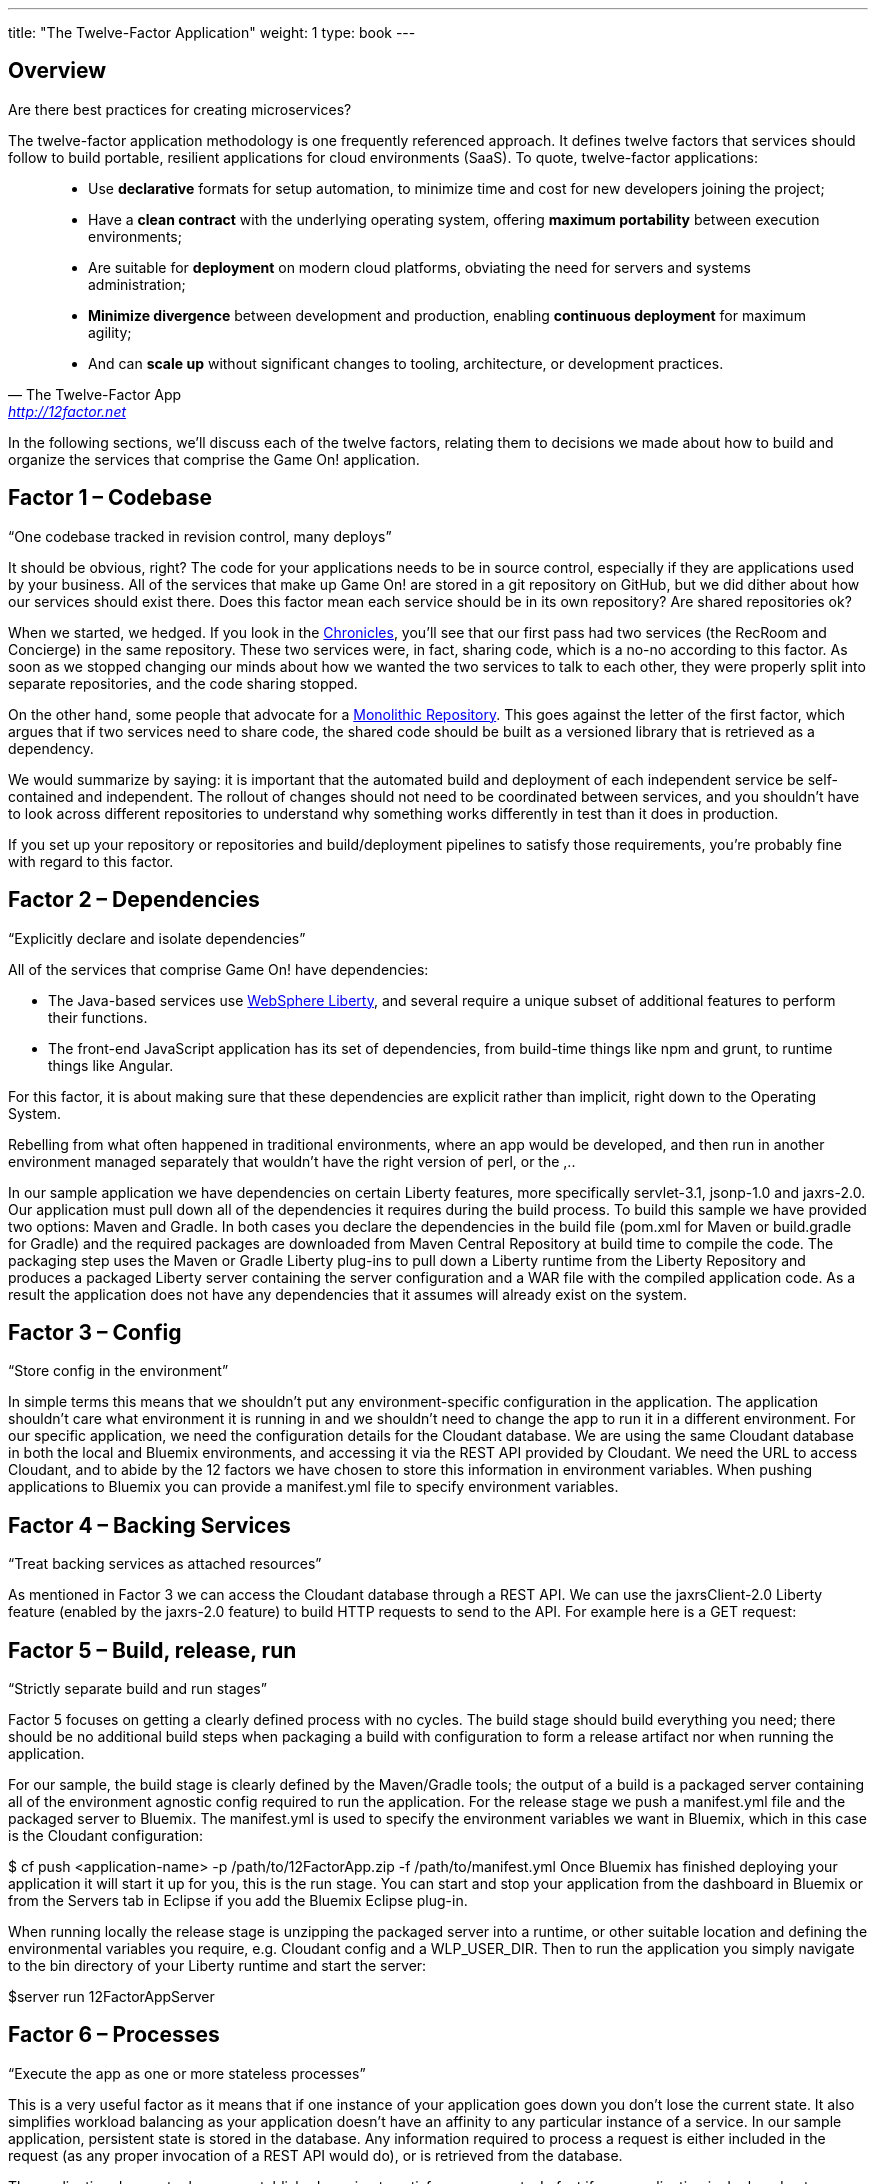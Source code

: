 ---
title: "The Twelve-Factor Application"
weight: 1
type: book
---

:icons: font
:toc:
:toc-title:
:toc-placement: preamble
:toclevels: 2
:imagesdir: /images
:chronicles: link:/chronicles/
:monorepo: http://danluu.com/monorepo/
:wasliberty: http://wasdev.net/

{toc}

== Overview

Are there best practices for creating microservices?

The twelve-factor application methodology is one frequently referenced approach. It defines twelve factors that services should follow to build portable, resilient applications for cloud environments (SaaS). To quote, twelve-factor applications:

[quote, The Twelve-Factor App, 'http://12factor.net' ]
____
* Use *declarative* formats for setup automation, to minimize time and cost for new developers joining the project;
* Have a *clean contract* with the underlying operating system, offering *maximum portability* between execution environments;
* Are suitable for *deployment* on modern cloud platforms, obviating the need for servers and systems administration;
* *Minimize divergence* between development and production, enabling *continuous deployment* for maximum agility;
* And can *scale up* without significant changes to tooling, architecture, or development practices.
____


In the following sections, we'll discuss each of the twelve factors, relating them to decisions we made about how to build and organize the services that comprise the Game On! application.


== Factor 1 – Codebase

“One codebase tracked in revision control, many deploys”

It should be obvious, right? The code for your applications needs to be in source control, especially if they are applications used by your business.
All of the services that make up Game On! are stored in a git repository on GitHub, but we did dither about how our services should exist there. Does this factor mean each service should be in its own repository? Are shared repositories ok?

When we started, we hedged. If you look in the {chronicles}[Chronicles], you'll see that our first pass had two services (the RecRoom and Concierge) in the same repository. These two services were, in fact, sharing code, which is a no-no according to this factor. As soon as we stopped changing our minds about how we wanted the two services to talk to each other, they were properly split into separate repositories, and the code sharing stopped.

On the other hand, some people that advocate for a {monorepo}[Monolithic Repository]. This goes against the letter of the first factor, which argues that if two services need to share code, the shared code should be built as a versioned library that is retrieved as a dependency.

We would summarize by saying: it is important that the automated build and deployment of each independent service be self-contained and independent. The rollout of changes should not need to be coordinated between services, and you shouldn't have to look across different repositories to understand why something works differently in test than it does in production.

If you set up your repository or repositories and build/deployment pipelines to satisfy those requirements, you're probably fine with regard to this factor.


== Factor 2 – Dependencies

“Explicitly declare and isolate dependencies”

All of the services that comprise Game On! have dependencies:

* The Java-based services use {wasliberty}[WebSphere Liberty], and several require a unique subset of additional features to perform their functions.
* The front-end JavaScript application has its set of dependencies, from build-time things like npm and grunt, to runtime things like Angular.

For this factor, it is about making sure that these dependencies are explicit rather than implicit, right down to the Operating System.


Rebelling from what often happened in traditional environments, where an app would be developed, and then run in another environment managed separately that wouldn't have the right version of perl, or the ,..


In our sample application we have dependencies on certain Liberty features, more specifically servlet-3.1, jsonp-1.0 and jaxrs-2.0. Our application must pull down all of the dependencies it requires during the build process. To build this sample we have provided two options: Maven and Gradle. In both cases you declare the dependencies in the build file (pom.xml for Maven or build.gradle for Gradle) and the required packages are downloaded from Maven Central Repository at build time to compile the code. The packaging step uses the Maven or Gradle Liberty plug-ins to pull down a Liberty runtime from the Liberty Repository and produces a packaged Liberty server containing the server configuration and a WAR file with the compiled application code. As a result the application does not have any dependencies that it assumes will already exist on the system.

== Factor 3 – Config

“Store config in the environment”

In simple terms this means that we shouldn’t put any environment-specific configuration in the application. The application shouldn’t care what environment it is running in and we shouldn’t need to change the app to run it in a different environment. For our specific application, we need the configuration details for the Cloudant database. We are using the same Cloudant database in both the local and Bluemix environments, and accessing it via the REST API provided by Cloudant. We need the URL to access Cloudant, and to abide by the 12 factors we have chosen to store this information in environment variables. When pushing applications to Bluemix you can provide a manifest.yml file to specify environment variables.



== Factor 4 – Backing Services

“Treat backing services as attached resources”

As mentioned in Factor 3 we can access the Cloudant database through a REST API. We can use the jaxrsClient-2.0 Liberty feature (enabled by the jaxrs-2.0 feature) to build HTTP requests to send to the API. For example here is a GET request:



== Factor 5 – Build, release, run

“Strictly separate build and run stages”

Factor 5 focuses on getting a clearly defined process with no cycles. The build stage should build everything you need; there should be no additional build steps when packaging a build with configuration to form a release artifact nor when running the application.

For our sample, the build stage is clearly defined by the Maven/Gradle tools; the output of a build is a packaged server containing all of the environment agnostic config required to run the application. For the release stage we push a manifest.yml file and the packaged server to Bluemix. The manifest.yml is used to specify the environment variables we want in Bluemix, which in this case is the Cloudant configuration:


$ cf push <application-name> -p /path/to/12FactorApp.zip -f /path/to/manifest.yml
Once Bluemix has finished deploying your application it will start it up for you, this is the run stage. You can start and stop your application from the dashboard in Bluemix or from the Servers tab in Eclipse if you add the Bluemix Eclipse plug-in.

When running locally the release stage is unzipping the packaged server into a runtime, or other suitable location and defining the environmental variables you require, e.g. Cloudant config and a WLP_USER_DIR. Then to run the application you simply navigate to the bin directory of your Liberty runtime and start the server:

$server run 12FactorAppServer

== Factor 6 – Processes

“Execute the app as one or more stateless processes”

This is a very useful factor as it means that if one instance of your application goes down you don’t lose the current state. It also simplifies workload balancing as your application doesn’t have an affinity to any particular instance of a service. In our sample application, persistent state is stored in the database. Any information required to process a request is either included in the request (as any proper invocation of a REST API would do), or is retrieved from the database.

The application does not rely on an established session to satisfy new requests. In fact if your application is deployed onto Bluemix then this factor is almost achieved by default because Bluemix starts and stops process instances for you, and those instances are transient. This means that if your application needs to store state, it has to use a persistent datastore to do so.

== Factor 7 – Port binding

“Export services via port binding”

The key for this factor is that the host and port used to access the service should be provided by the environment, not baked into the application, and that you aren’t relying on pre-existing or separately configured services for that endpoint. As mentioned in earlier factors, the release artifact (the packaged server in our sample) contains what is needed to configure and run your application. In Bluemix deployment we could get away with simply pushing a WAR file rather than a packaged server (since Bluemix has its own copy of Liberty) but in all cases, instance-specific attributes like host and port can (and should) be provided by the environment.

If your application is running on a local Liberty server the application would be accessed by visiting http://localhost:9082/12-factor-application/. This points to a specific host and port where your application can be found and the default context root for a Liberty application (the name of the application). In a 12-factor application it makes much more sense to use Bluemix since it creates and manages routes to instances of your application when it is deployed (usually .mybluemix.net). When you want to access your application you simply visit the root context for the route.

== Factor 8 – Concurrency

“Scale out via the process model”

This one is an easy factor to fulfill if you deploy to Bluemix. Bluemix comes ready made with both vertical and horizontal scaling. This can be done using the Cloud Foundry Command Line Interface:

$ cf scale APP -i INSTANCES
Alternatively you can do it in the Bluemix dashboard. Bluemix also provides an Autoscaling Service that, when bound to your application, will manage all of the scaling for you.

== Factor 9 – Disposability

“Maximize robustness with fast startup and graceful shutdown”

One of the most shouted-about features of Liberty is how quick server startup and shutdown is. Of course since you can make updates to both your app and your server without having to do a restart this is not something that is used often but it does fit nicely with this factor. Since Bluemix’s Java application server of choice is Liberty, you get the benefits on the cloud as well. Bluemix does not require specific cleanup or extra setup between restarts so between the two we can easily create apps with disposability.

Applications also have to ensure they are disposable. Our application does not perform extra configuration steps during startup and does not require any clean up operations to be performed during shutdown. As a result we have an application that starts quickly and can be easily restarted if something goes wrong.

== Factor 10 – Dev/prod parity

“Keep development, staging, and production as similar possible”

Since you can do development, staging, and production on Bluemix the simple (and perhaps cheeky) answer here is to do development, staging, and production on Bluemix!

That said, development and preliminary testing can be performed locally, The popularity of Docker images makes standing up test instances of Cloudant or other datastores fairly painless. As the location and credentials for accessing the service are provided by environment variables, it is easy to put together a production-like environment for local testing. If you use the WebSphere Devloper Tools (WDT) to do local development you also get the benefit of incremental publish, which allows you to make live changes to your application without having to go through packaging and release steps at development time.

It is also interesting to note that running a server locally is a good method for testing. Since the server is so quick to startup, rather than having to build a mocking server to run unit tests with, you can actually just run them on a Liberty server without having to have a test suite that takes hours to run.

== Factor 11 – Logs

“Treat logs as event streams”

When your application is deployed in Bluemix using the Liberty buildpack (which is the default and what our sample does), anything you write toSystem.out will be included in the messages.log that can be found in the Files and Logs tab on Bluemix.

If you deploy your application to a different environment without the Liberty buildpack (e.g. using a docker image with the IBM Container Service), it may be more appropriate to send all logging and trace from Liberty and your application to standard out. This is more consistent with this factor, which recommends that everything should be sent to the system streams so the containing/hosting environment can deal with it. This can be easily achieved by adding a bootstrap.properties file containing com.ibm.ws.logging.trace.file.name=stdout to your server folder (at the same level as server.xml).

If you take the Bluemix approach and are looking for more detailed information you can also make use of the Monitoring and Analytics service on Bluemix. This is a handy way to keep track of all of your applications and view in depth analytics of your applications at all stages; development, test and production.

== Factor 12 – Admin processes

“Run admin/management tasks as one-off processes”

It took a while to decide on a realistic admin process for us to run on our simple application. Examples given on 12factor.net include migrating databases and running one-time scripts to do cleanup – things a small getting-started sample doesn’t usually need to do! We finally settled on gathering statistics about our application.

The monitor-1.0 Liberty feature provides a servlet MXBean that reports runtime and access statistics, such as the application name, servlet name, and request count. This information is normally accessed using a JMX client, but by also enabling the restConnector-1.0 feature we can access the JMX clients using REST requests. Other MBeans are also available, you can view the full list by visiting the /IBMJMXConnectorREST/mbeans/ context root and entering the username and password of the quickStartSecurity element in the server.xml.

In the sample app we have created a servlet which can be accessed using the context root /12-factor-application/admin/stats which collects the request count details from the JMX connector, parses it, and displays the data. This servlet is deployed as part of the application but is only invoked as a one-off admin process.
